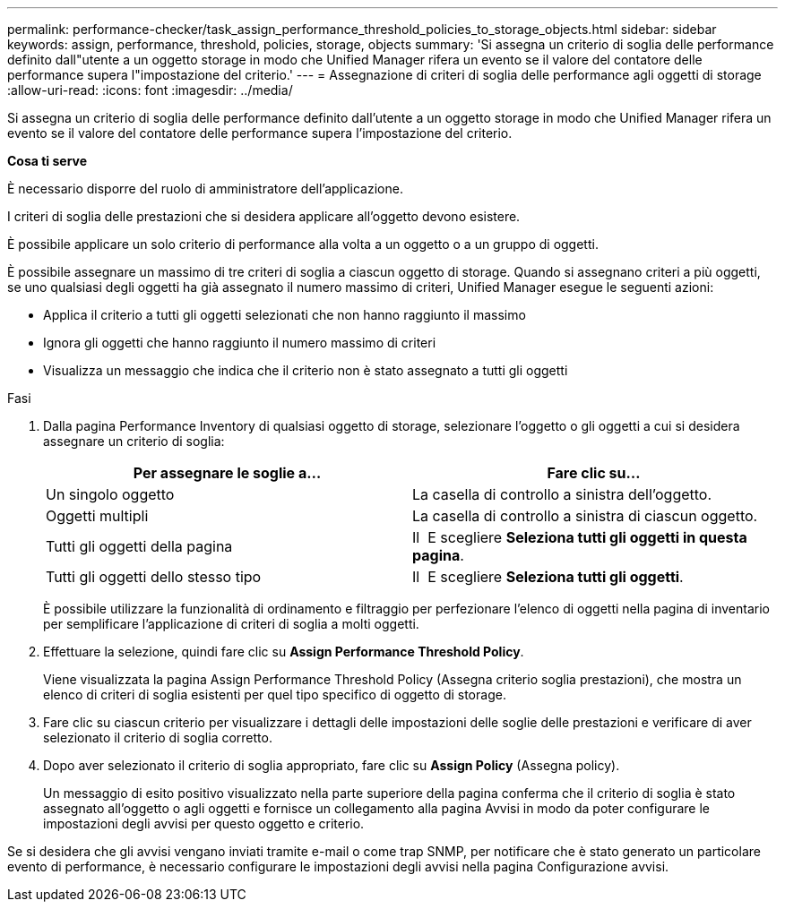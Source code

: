 ---
permalink: performance-checker/task_assign_performance_threshold_policies_to_storage_objects.html 
sidebar: sidebar 
keywords: assign, performance, threshold, policies, storage, objects 
summary: 'Si assegna un criterio di soglia delle performance definito dall"utente a un oggetto storage in modo che Unified Manager rifera un evento se il valore del contatore delle performance supera l"impostazione del criterio.' 
---
= Assegnazione di criteri di soglia delle performance agli oggetti di storage
:allow-uri-read: 
:icons: font
:imagesdir: ../media/


[role="lead"]
Si assegna un criterio di soglia delle performance definito dall'utente a un oggetto storage in modo che Unified Manager rifera un evento se il valore del contatore delle performance supera l'impostazione del criterio.

*Cosa ti serve*

È necessario disporre del ruolo di amministratore dell'applicazione.

I criteri di soglia delle prestazioni che si desidera applicare all'oggetto devono esistere.

È possibile applicare un solo criterio di performance alla volta a un oggetto o a un gruppo di oggetti.

È possibile assegnare un massimo di tre criteri di soglia a ciascun oggetto di storage. Quando si assegnano criteri a più oggetti, se uno qualsiasi degli oggetti ha già assegnato il numero massimo di criteri, Unified Manager esegue le seguenti azioni:

* Applica il criterio a tutti gli oggetti selezionati che non hanno raggiunto il massimo
* Ignora gli oggetti che hanno raggiunto il numero massimo di criteri
* Visualizza un messaggio che indica che il criterio non è stato assegnato a tutti gli oggetti


.Fasi
. Dalla pagina Performance Inventory di qualsiasi oggetto di storage, selezionare l'oggetto o gli oggetti a cui si desidera assegnare un criterio di soglia:
+
|===
| Per assegnare le soglie a... | Fare clic su... 


 a| 
Un singolo oggetto
 a| 
La casella di controllo a sinistra dell'oggetto.



 a| 
Oggetti multipli
 a| 
La casella di controllo a sinistra di ciascun oggetto.



 a| 
Tutti gli oggetti della pagina
 a| 
Il image:../media/select_dropdown_65_png.gif[""] E scegliere *Seleziona tutti gli oggetti in questa pagina*.



 a| 
Tutti gli oggetti dello stesso tipo
 a| 
Il image:../media/select_dropdown_65_png.gif[""] E scegliere *Seleziona tutti gli oggetti*.

|===
+
È possibile utilizzare la funzionalità di ordinamento e filtraggio per perfezionare l'elenco di oggetti nella pagina di inventario per semplificare l'applicazione di criteri di soglia a molti oggetti.

. Effettuare la selezione, quindi fare clic su *Assign Performance Threshold Policy*.
+
Viene visualizzata la pagina Assign Performance Threshold Policy (Assegna criterio soglia prestazioni), che mostra un elenco di criteri di soglia esistenti per quel tipo specifico di oggetto di storage.

. Fare clic su ciascun criterio per visualizzare i dettagli delle impostazioni delle soglie delle prestazioni e verificare di aver selezionato il criterio di soglia corretto.
. Dopo aver selezionato il criterio di soglia appropriato, fare clic su *Assign Policy* (Assegna policy).
+
Un messaggio di esito positivo visualizzato nella parte superiore della pagina conferma che il criterio di soglia è stato assegnato all'oggetto o agli oggetti e fornisce un collegamento alla pagina Avvisi in modo da poter configurare le impostazioni degli avvisi per questo oggetto e criterio.



Se si desidera che gli avvisi vengano inviati tramite e-mail o come trap SNMP, per notificare che è stato generato un particolare evento di performance, è necessario configurare le impostazioni degli avvisi nella pagina Configurazione avvisi.
